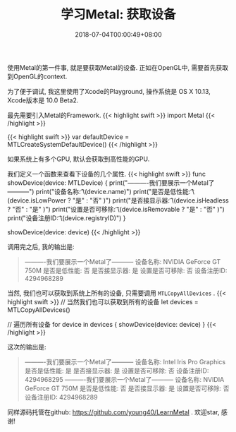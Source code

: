 #+TITLE: 学习Metal: 获取设备
#+DATE: 2018-07-04T00:00:49+08:00
#+TAGS[]: metal swift playground
#+CATEGORIES[]: 学习Metal
#+LAYOUT: post
#+OPTIONS: toc:nil
#+DRAFT: false

使用Metal的第一件事, 就是要获取Metal的设备. 正如在OpenGL中, 需要首先获取到OpenGL的context.

# more

为了便于调试, 我这里使用了Xcode的Playground,  操作系统是 OS X 10.13, Xcode版本是 10.0 Beta2.

最先需要引入Metal的Framework.
{{< highlight swift >}}
import Metal
{{< /highlight >}}

{{< highlight swift >}}
var defaultDevice = MTLCreateSystemDefaultDevice()
{{< /highlight >}}

如果系统上有多个GPU, 默认会获取到高性能的GPU.

我们定义一个函数来查看下设备的几个属性.
{{< highlight swift >}}
func showDevice(device: MTLDevice) {
    print("----------我们要展示一个Metal了-----------")
    print("设备名称:      \t\(device.name)")
    print("是否是低性能:   \t\(device.isLowPower  ? "是" : "否" )")
    print("是否接显示器:   \t\(device.isHeadless  ? "否" : "是" )")
    print("设置是否可移除: \t\(device.isRemovable ? "是" : "否" )")
    print("设备注册ID:    \t\(device.registryID)")
}

showDevice(device: device)
{{< /highlight >}}

调用完之后, 我的输出是:

#+BEGIN_QUOTE
----------我们要展示一个Metal了-----------
设备名称:      	NVIDIA GeForce GT 750M
是否是低性能:   	否
是否接显示器:   	是
设置是否可移除: 	否
设备注册ID:    	4294968289
#+END_QUOTE

当然, 我们也可以获取到系统上所有的设备, 只需要调用 =MTLCopyAllDevices= .
{{< highlight swift >}}
// 当然我们也可以获取到所有的设备
let devices = MTLCopyAllDevices()

// 遍历所有设备
for device in devices {
    showDevice(device: device)
}
{{< /highlight >}}

这次的输出是:

#+BEGIN_QUOTE
----------我们要展示一个Metal了-----------
设备名称:      	Intel Iris Pro Graphics
是否是低性能:   	是
是否接显示器:   	是
设置是否可移除: 	否
设备注册ID:    	4294968295
----------我们要展示一个Metal了-----------
设备名称:      	NVIDIA GeForce GT 750M
是否是低性能:   	否
是否接显示器:   	是
设置是否可移除: 	否
设备注册ID:    	4294968289
#+END_QUOTE


同样源码托管在github: [[https://github.com/young40/LearnMetal]] . 欢迎star, 感谢!
